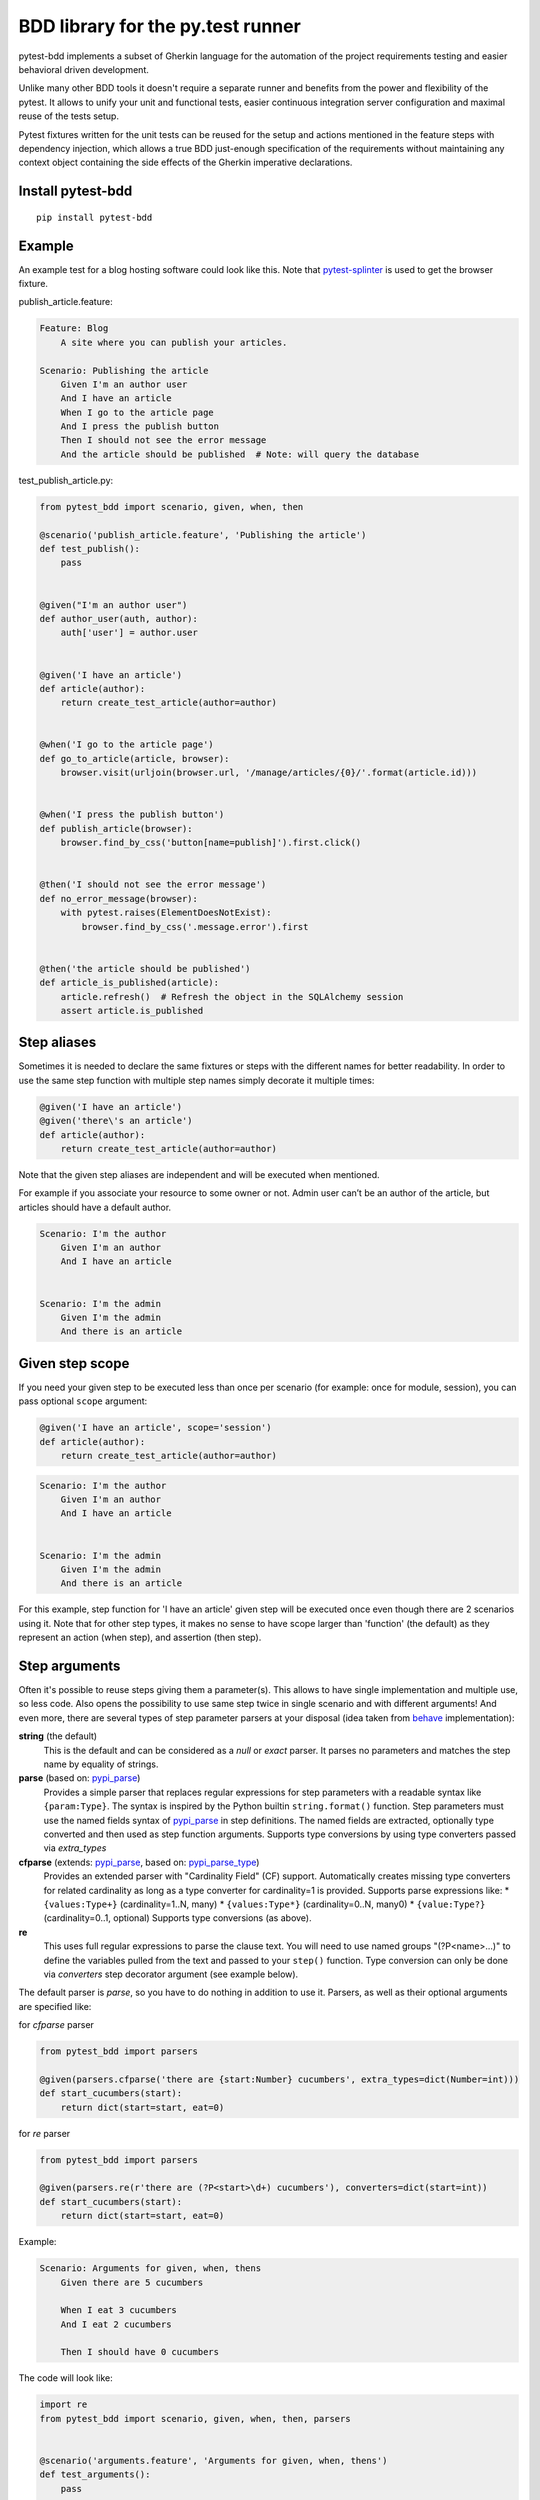BDD library for the py.test runner
==================================

.. image:: https://api.travis-ci.org/pytest-dev/pytest-bdd.png
   :target: https://travis-ci.org/pytest-dev/pytest-bdd
.. image:: https://pypip.in/v/pytest-bdd/badge.png
   :target: https://crate.io/packages/pytest-bdd/
.. image:: https://coveralls.io/repos/pytest-dev/pytest-bdd/badge.png?branch=master
   :target: https://coveralls.io/r/pytest-dev/pytest-bdd
.. image:: https://readthedocs.org/projects/pytest-bdd/badge/?version=latest
    :target: https://readthedocs.org/projects/pytest-bdd/?badge=latest
    :alt: Documentation Status

pytest-bdd implements a subset of Gherkin language for the automation of the project
requirements testing and easier behavioral driven development.

Unlike many other BDD tools it doesn't require a separate runner and benefits from
the power and flexibility of the pytest. It allows to unify your unit and functional
tests, easier continuous integration server configuration and maximal reuse of the
tests setup.

Pytest fixtures written for the unit tests can be reused for the setup and actions
mentioned in the feature steps with dependency injection, which allows a true BDD
just-enough specification of the requirements without maintaining any context object
containing the side effects of the Gherkin imperative declarations.

.. _behave: https://pypi.python.org/pypi/behave
.. _pytest-splinter: https://github.com/pytest-dev/pytest-splinter

Install pytest-bdd
------------------

::

    pip install pytest-bdd


Example
-------

An example test for a blog hosting software could look like this.
Note that pytest-splinter_ is used to get the browser fixture.

publish_article.feature:

.. code-block:: gherkin

    Feature: Blog
        A site where you can publish your articles.

    Scenario: Publishing the article
        Given I'm an author user
        And I have an article
        When I go to the article page
        And I press the publish button
        Then I should not see the error message
        And the article should be published  # Note: will query the database

test_publish_article.py:

.. code-block:: python

    from pytest_bdd import scenario, given, when, then

    @scenario('publish_article.feature', 'Publishing the article')
    def test_publish():
        pass


    @given("I'm an author user")
    def author_user(auth, author):
        auth['user'] = author.user


    @given('I have an article')
    def article(author):
        return create_test_article(author=author)


    @when('I go to the article page')
    def go_to_article(article, browser):
        browser.visit(urljoin(browser.url, '/manage/articles/{0}/'.format(article.id)))


    @when('I press the publish button')
    def publish_article(browser):
        browser.find_by_css('button[name=publish]').first.click()


    @then('I should not see the error message')
    def no_error_message(browser):
        with pytest.raises(ElementDoesNotExist):
            browser.find_by_css('.message.error').first


    @then('the article should be published')
    def article_is_published(article):
        article.refresh()  # Refresh the object in the SQLAlchemy session
        assert article.is_published


Step aliases
------------

Sometimes it is needed to declare the same fixtures or steps with the
different names for better readability. In order to use the same step
function with multiple step names simply decorate it multiple times:

.. code-block:: python

    @given('I have an article')
    @given('there\'s an article')
    def article(author):
        return create_test_article(author=author)

Note that the given step aliases are independent and will be executed
when mentioned.

For example if you associate your resource to some owner or not. Admin
user can’t be an author of the article, but articles should have a
default author.

.. code-block:: gherkin

    Scenario: I'm the author
        Given I'm an author
        And I have an article


    Scenario: I'm the admin
        Given I'm the admin
        And there is an article


Given step scope
----------------

If you need your given step to be executed less than once per scenario (for example: once for module, session), you can
pass optional ``scope`` argument:

.. code-block:: python

    @given('I have an article', scope='session')
    def article(author):
        return create_test_article(author=author)

.. code-block:: gherkin

    Scenario: I'm the author
        Given I'm an author
        And I have an article


    Scenario: I'm the admin
        Given I'm the admin
        And there is an article


For this example, step function for 'I have an article' given step will be executed once even though there are 2
scenarios using it.
Note that for other step types, it makes no sense to have scope larger than 'function' (the default) as they represent
an action (when step), and assertion (then step).


Step arguments
--------------

Often it's possible to reuse steps giving them a parameter(s).
This allows to have single implementation and multiple use, so less code.
Also opens the possibility to use same step twice in single scenario and with different arguments!
And even more, there are several types of step parameter parsers at your disposal
(idea taken from behave_ implementation):

.. _pypi_parse: http://pypi.python.org/pypi/parse
.. _pypi_parse_type: http://pypi.python.org/pypi/parse_type

**string** (the default)
    This is the default and can be considered as a `null` or `exact` parser. It parses no parameters
    and matches the step name by equality of strings.
**parse** (based on: pypi_parse_)
    Provides a simple parser that replaces regular expressions for
    step parameters with a readable syntax like ``{param:Type}``.
    The syntax is inspired by the Python builtin ``string.format()``
    function.
    Step parameters must use the named fields syntax of pypi_parse_
    in step definitions. The named fields are extracted,
    optionally type converted and then used as step function arguments.
    Supports type conversions by using type converters passed via `extra_types`
**cfparse** (extends: pypi_parse_, based on: pypi_parse_type_)
    Provides an extended parser with "Cardinality Field" (CF) support.
    Automatically creates missing type converters for related cardinality
    as long as a type converter for cardinality=1 is provided.
    Supports parse expressions like:
    * ``{values:Type+}`` (cardinality=1..N, many)
    * ``{values:Type*}`` (cardinality=0..N, many0)
    * ``{value:Type?}``  (cardinality=0..1, optional)
    Supports type conversions (as above).
**re**
    This uses full regular expressions to parse the clause text. You will
    need to use named groups "(?P<name>...)" to define the variables pulled
    from the text and passed to your ``step()`` function.
    Type conversion can only be done via `converters` step decorator argument (see example below).

The default parser is `parse`, so you have to do nothing in addition to use it.
Parsers, as well as their optional arguments are specified like:

for `cfparse` parser

.. code-block:: python

    from pytest_bdd import parsers

    @given(parsers.cfparse('there are {start:Number} cucumbers', extra_types=dict(Number=int)))
    def start_cucumbers(start):
        return dict(start=start, eat=0)

for `re` parser

.. code-block:: python

    from pytest_bdd import parsers

    @given(parsers.re(r'there are (?P<start>\d+) cucumbers'), converters=dict(start=int))
    def start_cucumbers(start):
        return dict(start=start, eat=0)


Example:

.. code-block:: gherkin

    Scenario: Arguments for given, when, thens
        Given there are 5 cucumbers

        When I eat 3 cucumbers
        And I eat 2 cucumbers

        Then I should have 0 cucumbers


The code will look like:

.. code-block:: python

    import re
    from pytest_bdd import scenario, given, when, then, parsers


    @scenario('arguments.feature', 'Arguments for given, when, thens')
    def test_arguments():
        pass


    @given(parsers.parse('there are {start:d} cucumbers'))
    def start_cucumbers(start):
        return dict(start=start, eat=0)


    @when(parsers.parse('I eat {eat:d} cucumbers'))
    def eat_cucumbers(start_cucumbers, eat):
        start_cucumbers['eat'] += eat


    @then(parsers.parse('I should have {left:d} cucumbers'))
    def should_have_left_cucumbers(start_cucumbers, start, left):
        assert start_cucumbers['start'] == start
        assert start - start_cucumbers['eat'] == left

Example code also shows possibility to pass argument converters which may be useful if you need to postprocess step
arguments after the parser.

You can implement your own step parser. It's interface is quite simple. The code can looks like:

.. code-block:: python

    import re

    from pytest_bdd import given, parsers

    class MyParser(parsers.StepParser):

        """Custom parser."""

        def __init__(self, name, **kwargs):
            """Compile regex."""
            super(re, self).__init__(name)
            self.regex = re.compile(re.sub('%(.+)%', '(?P<\1>.+)', self.name), **kwargs)

        def parse_arguments(self, name):
            """Get step arguments.

            :return: `dict` of step arguments
            """
            return self.regex.match(name).groupdict()

        def is_matching(self, name):
            """Match given name with the step name."""
            return bool(self.regex.match(name))

    @given(parsers.parse('there are %start% cucumbers'))
    def start_cucumbers(start):
        return dict(start=start, eat=0)

Step arguments are fixtures as well!
^^^^^^^^^^^^^^^^^^^^^^^^^^^^^^^^^^^^

Step arguments are injected into pytest `request` context as normal fixtures with the names equal to the names of the
arguments. This opens a number of possibilies:

* you can access step's argument as a fixture in other step function just by mentioning it as an argument (just like any othe pytest fixture)
* if the name of the step argument clashes with existing fixture, it will be overridden by step's argument value; this way you can set/override the value for some fixture deeply inside of the fixture tree in a ad-hoc way by just choosing the proper name for the step argument.


Override fixtures via given steps
---------------------------------

Dependency injection is not a panacea if you have complex structure of your test setup data. Sometimes there's a need
such a given step which would imperatively change the fixture only for certain test (scenario), while for other tests
it will stay untouched. To allow this, special parameter `target_fixture` exists in the `given` decorator:

.. code-block:: python

    from pytest_bdd import given

    @pytest.fixture
    def foo():
        return "foo"


    @given("I have injecting given", target_fixture="foo")
    def injecting_given():
        return "injected foo"


    @then('foo should be "injected foo"')
    def foo_is_foo(foo):
        assert foo == 'injected foo'


.. code-block:: gherkin

    Scenario: Test given fixture injection
        Given I have injecting given
        Then foo should be "injected foo"

In this example existing fixture `foo` will be overridden by given step `I have injecting given` only for scenario it's
used in.


Multiline steps
---------------

As Gherkin, pytest-bdd supports multiline steps
(aka `PyStrings <http://docs.behat.org/guides/1.gherkin.html#pystrings>`_).
But in much cleaner and powerful way:

.. code-block:: gherkin

    Scenario: Multiline step using sub indentation
        Given I have a step with:
            Some
            Extra
            Lines
        Then the text should be parsed with correct indentation

Step is considered as multiline one, if the **next** line(s) after it's first line, is indented relatively
to the first line. The step name is then simply extended by adding futher lines with newlines.
In the example above, the Given step name will be:

.. code-block:: python

    'I have a step with:\nSome\nExtra\nLines'

You can of course register step using full name (including the newlines), but it seems more practical to use
step arguments and capture lines after first line (or some subset of them) into the argument:

.. code-block:: python

    import re

    from pytest_bdd import given, then, scenario


    @scenario(
        'multiline.feature',
        'Multiline step using sub indentation',
    )
    def test_multiline():
        pass


    @given(parsers.parse('I have a step with:\n{text}'))
    def i_have_text(text):
        return text


    @then('the text should be parsed with correct indentation')
    def text_should_be_correct(i_have_text, text):
        assert i_have_text == text == 'Some\nExtra\nLines'

Note that `then` step definition (`text_should_be_correct`) in this example uses `text` fixture which is provided
by a a `given` step (`i_have_text`) argument with the same name (`text`). This possibility is described in
the `Step arguments are fixtures as well!`_ section.


Scenario parameters
-------------------
Scenario decorator can accept such optional keyword arguments:

* ``encoding`` - decode content of feature file in specific encoding. UTF-8 is default.
* ``example_converters`` - mapping to pass functions to convert example values provided in feature files.


Scenarios shortcut
------------------

If you have relatively large set of feature files, it's boring to manually bind scenarios to the tests using the
scenario decorator. Of course with the manual approach you get all the power to be able to additionally parametrize
the test, give the test function a nice name, document it, etc, but in the majority of the cases you don't need that.
Instead you want to bind `all` scenarios found in the `feature` folder(s) recursively automatically.
For this - there's a `scenarios` helper.

.. code-block:: python

    from pytest_bdd import scenarios

    # assume 'features' subfolder is in this file's directory
    scenarios('features')

That's all you need to do to bind all scenarios found in the `features` folder!
Note that you can pass multiple paths, and those paths can be either feature files or feature folders.


.. code-block:: python

    from pytest_bdd import scenarios

    # pass multiple paths/files
    scenarios('features', 'other_features/some.feature', 'some_other_features')

But what if you need to manually bind certain scenario, leaving others to be automatically bound?
Just write your scenario in a `normal` way, but ensure you do it `BEFORE` the call of `scenarios` helper.


.. code-block:: python

    from pytest_bdd import scenario, scenarios

    @scenario('features/some.feature', 'Test something')
    def test_something():
        pass

    # assume 'features' subfolder is in this file's directory
    scenarios('features')

In the example above `test_something` scenario binding will be kept manual, other scenarios found in the `features`
folder will be bound automatically.


Scenario outlines
-----------------

Scenarios can be parametrized to cover few cases. In Gherkin the variable
templates are written using corner braces as <somevalue>.
`Gherkin scenario outlines <http://docs.behat.org/guides/1.gherkin.html#scenario-outlines>`_ are supported by pytest-bdd
exactly as it's described in be behave_ docs.

Example:

.. code-block:: gherkin

    Scenario Outline: Outlined given, when, thens
        Given there are <start> cucumbers
        When I eat <eat> cucumbers
        Then I should have <left> cucumbers

        Examples:
        | start | eat | left |
        |  12   |  5  |  7   |

pytest-bdd feature file format also supports example tables in different way:


.. code-block:: gherkin

    Scenario Outline: Outlined given, when, thens
        Given there are <start> cucumbers
        When I eat <eat> cucumbers
        Then I should have <left> cucumbers

        Examples: Vertical
        | start | 12 | 2 |
        | eat   | 5  | 1 |
        | left  | 7  | 1 |

This form allows to have tables with lots of columns keeping the maximum text width predictable without significant
readability change.

The code will look like:

.. code-block:: python

    from pytest_bdd import given, when, then, scenario


    @scenario(
        'outline.feature',
        'Outlined given, when, thens',
        example_converters=dict(start=int, eat=float, left=str)
    )
    def test_outlined():
        pass


    @given('there are <start> cucumbers')
    def start_cucumbers(start):
        assert isinstance(start, int)
        return dict(start=start)


    @when('I eat <eat> cucumbers')
    def eat_cucumbers(start_cucumbers, eat):
        assert isinstance(eat, float)
        start_cucumbers['eat'] = eat


    @then('I should have <left> cucumbers')
    def should_have_left_cucumbers(start_cucumbers, start, eat, left):
        assert isinstance(left, str)
        assert start - eat == int(left)
        assert start_cucumbers['start'] == start
        assert start_cucumbers['eat'] == eat

Example code also shows possibility to pass example converters which may be useful if you need parameter types
different than strings.

It's also possible to parametrize the scenario on the python side.
The reason for this is that it is sometimes not needed to mention example table for every scenario.

The code will look like:

.. code-block:: python

    import pytest
    from pytest_bdd import mark, given, when, then


    # Here we use pytest to parametrize the test with the parameters table
    @pytest.mark.parametrize(
        ['start', 'eat', 'left'],
        [(12, 5, 7)])
    @mark.scenario(
        'parametrized.feature',
        'Parametrized given, when, thens',
    )
    # Note that we should take the same arguments in the test function that we use
    # for the test parametrization either directly or indirectly (fixtures depend on them).
    def test_parametrized(start, eat, left):
        """We don't need to do anything here, everything will be managed by the scenario decorator."""


    @given('there are <start> cucumbers')
    def start_cucumbers(start):
        return dict(start=start)


    @when('I eat <eat> cucumbers')
    def eat_cucumbers(start_cucumbers, start, eat):
        start_cucumbers['eat'] = eat


    @then('I should have <left> cucumbers')
    def should_have_left_cucumbers(start_cucumbers, start, eat, left):
        assert start - eat == left
        assert start_cucumbers['start'] == start
        assert start_cucumbers['eat'] == eat

The significant downside of this approach is inability to see the test table from the feature file.


Organizing your scenarios
-------------------------

The more features and scenarios you have, the more important becomes the question about their organization.
The things you can do (and that is also a recommended way):

* organize your feature files in the folders by semantic groups:

::

    features
    │
    ├──frontend
    │  │
    │  └──auth
    │     │
    │     └──login.feature
    └──backend
       │
       └──auth
          │
          └──login.feature

This looks fine, but how do you run tests only for certain feature?
As pytest-bdd uses pytest, and bdd scenarios are actually normal tests. But test files
are separate from the feature files, the mapping is up to developers, so the test files structure can look
completely different:

::

    tests
    │
    └──functional
       │
       └──test_auth.py
          │
          └ """Authentication tests."""
            from pytest_bdd import scenario

            @scenario('frontend/auth/login.feature')
            def test_logging_in_frontend():
                pass

            @scenario('backend/auth/login.feature')
            def test_logging_in_backend():
                pass


For picking up tests to run we can use
`tests selection <http://pytest.org/latest/usage.html#specifying-tests-selecting-tests>`_ technique. The problem is that
you have to know how your tests are organized, knowing ony the feature files organization is not enough.
`cucumber tags <https://github.com/cucumber/cucumber/wiki/Tags>`_ introduce standard way of categorizing your features
and scenarios, which pytest-bdd supports. For example, we could have:

.. code-block:: gherkin

    @login @backend
    Feature: Login

      @successful
      Scenario: Successful login


pytest-bdd uses `pytest markers <http://pytest.org/latest/mark.html#mark>`_ as a `storage` of the tags for the given
scenario test, so we can use standard test selection:

.. code-block:: bash

    py.test -k "@backend and @login and @successful"

The `@` helps to separate normal markers from the bdd ones.
Note that if you use pytest `--strict` option, all bdd tags mentioned in the feature files should be also in the
`markers` setting of the `pytest.ini` config.


Test setup
----------

Test setup is implemented within the Given section. Even though these steps
are executed imperatively to apply possible side-effects, pytest-bdd is trying
to benefit of the PyTest fixtures which is based on the dependency injection
and makes the setup more declarative style.

.. code-block:: python

    @given('I have a beautiful article')
    def article():
        return Article(is_beautiful=True)

This also declares a PyTest fixture "article" and any other step can depend on it.

.. code-block:: gherkin

    Given I have a beautiful article
    When I publish this article

When step is referring the article to publish it.

.. code-block:: python

    @when('I publish this article')
    def publish_article(article):
        article.publish()

Many other BDD toolkits operate a global context and put the side effects there.
This makes it very difficult to implement the steps, because the dependencies
appear only as the side-effects in the run-time and not declared in the code.
The publish article step has to trust that the article is already in the context,
has to know the name of the attribute it is stored there, the type etc.

In pytest-bdd you just declare an argument of the step function that it depends on
and the PyTest will make sure to provide it.

Still side effects can be applied in the imperative style by design of the BDD.

.. code-block:: gherkin

    Given I have a beautiful article
    And my article is published

Functional tests can reuse your fixture libraries created for the unit-tests and upgrade
them by applying the side effects.

.. code-block:: python

    given('I have a beautiful article', fixture='article')

    @given('my article is published')
    def published_article(article):
        article.publish()
        return article

This way side-effects were applied to our article and PyTest makes sure that all
steps that require the "article" fixture will receive the same object. The value
of the "published_article" and the "article" fixtures is the same object.

Fixtures are evaluated only once within the PyTest scope and their values are cached.
In case of Given steps and the step arguments mentioning the same given step makes
no sense. It won't be executed second time.

.. code-block:: gherkin

    Given I have a beautiful article
    And some other thing
    And I have a beautiful article  # Won't be executed, exception is raised


pytest-bdd will raise an exception even in the case of the steps that use regular expression
patterns to get arguments.


.. code-block:: gherkin

    Given I have 1 cucumbers
    And I have 2 cucumbers  # Exception is raised

Will raise an exception if the step is using the regular expression pattern.

.. code-block:: python

    @given(re.compile('I have (?P<n>\d+) cucumbers'))
    def cucumbers(n):
        return create_cucumbers(n)


Backgrounds
-----------

It's often the case that to cover certain feature, you'll need multiple scenarios. And it's logical that the
setup for those scenarios will have some common parts (if not equal). For this, there are `backgrounds`.
pytest-bdd implements `Gherkin backgrounds <http://docs.behat.org/en/v2.5/guides/1.gherkin.html#backgrounds>`_ for
features.

.. code-block:: gherkin

    Feature: Multiple site support

      Background:
        Given a global administrator named "Greg"
        And a blog named "Greg's anti-tax rants"
        And a customer named "Wilson"
        And a blog named "Expensive Therapy" owned by "Wilson"

      Scenario: Wilson posts to his own blog
        Given I am logged in as Wilson
        When I try to post to "Expensive Therapy"
        Then I should see "Your article was published."

      Scenario: Greg posts to a client's blog
        Given I am logged in as Greg
        When I try to post to "Expensive Therapy"
        Then I should see "Your article was published."

In this example, all steps from the background will be executed before all the scenario's own given
steps, adding possibility to prepare some common setup for multiple scenarios in a single feature.
About background best practices, please read
`here <https://github.com/cucumber/cucumber/wiki/Background#good-practices-for-using-background>`_.


Reusing fixtures
----------------

Sometimes scenarios define new names for the existing fixture that can be
inherited (reused). For example, if we have pytest fixture:


.. code-block:: python

    @pytest.fixture
    def article():
       """Test article."""
       return Article()


Then this fixture can be reused with other names using given():

.. code-block:: python

    given('I have beautiful article', fixture='article')

This will be equivalent to:


.. code-block:: python

    @given('I have beautiful article')
    def i_have_an_article(article):
       """I have an article."""
       return article


Reusing steps
-------------

It is possible to define some common steps in the parent conftest.py and
simply expect them in the child test file.

common_steps.feature:

.. code-block:: gherkin

    Scenario: All steps are declared in the conftest
        Given I have a bar
        Then bar should have value "bar"

conftest.py:

.. code-block:: python

    from pytest_bdd import given, then


    @given('I have a bar')
    def bar():
        return 'bar'


    @then('bar should have value "bar"')
    def bar_is_bar(bar):
        assert bar == 'bar'

test_common.py:

.. code-block:: python

    @scenario('common_steps.feature', 'All steps are declared in the conftest')
    def test_conftest():
        pass

There are no definitions of the steps in the test file. They were
collected from the parent conftests.


Using unicode in the feature files
----------------------------------

As mentioned above, by default, utf-8 encoding is used for parsing feature files.
For steps definition, you can both use unicode- and bytestrings equally.
However, for argumented steps, if you need to use unicode symbols in it's regular expression, use `u` sign with regex:


.. code-block:: python

    @given(re.compile(u"у мене є рядок який містить '{0}'".format('(?P<content>.+)')))
    def there_is_a_string_with_content(content, string):
        """Create string with unicode content."""
        string['content'] = content


Default steps
-------------

Here is the list of steps that are implemented inside of the pytest-bdd:

given
    * trace - enters the `pdb` debugger via `pytest.set_trace()`
when
    * trace - enters the `pdb` debugger via `pytest.set_trace()`
then
    * trace - enters the `pdb` debugger via `pytest.set_trace()`


Feature file paths
------------------

By default, pytest-bdd will use current module's path as base path for
finding feature files, but this behaviour can be changed by having
fixture named ``pytestbdd_feature_base_dir`` which should return the
new base path.

test_publish_article.py:

.. code-block:: python

    import pytest
    from pytest_bdd import scenario


    @pytest.fixture
    def pytestbdd_feature_base_dir():
        return '/home/user/projects/foo.bar/features'


    @scenario('publish_article.feature', 'Publishing the article')
    def test_publish():
        pass


Avoid retyping the feature file name
------------------------------------

If you want to avoid retyping the feature file name when defining your scenarios in a test file, use functools.partial.
This will make your life much easier when defining multiple scenarios in a test file.

For example:


test_publish_article.py:

.. code-block:: python

    from functools import partial

    import pytest_bdd


    scenario = partial(pytest_bdd.scenario, '/path/to/publish_article.feature')


    @scenario('Publishing the article')
    def test_publish():
        pass


    @scenario('Publishing the article as unprivileged user')
    def test_publish_unprivileged():
        pass


You can learn more about `functools.partial <http://docs.python.org/2/library/functools.html#functools.partial>`_
in the Python docs.


Hooks
-----

pytest-bdd exposes several `pytest hooks <http://pytest.org/latest/plugins.html#well-specified-hooks>`_
which might be helpful building useful reporting, visualization, etc on top of it:

* pytest_bdd_before_scenario(request, feature, scenario) - Called before scenario is executed

* pytest_bdd_after_scenario(request, feature, scenario) - Called after scenario is executed
  (even if one of steps has failed)

* pytest_bdd_before_step(request, feature, scenario, step, step_func) - Called before step function
  is executed and it's arguments evaluated

* pytest_bdd_before_step_call(request, feature, scenario, step, step_func, step_func_args) - Called before step
* function is executed with evaluated arguments

* pytest_bdd_after_step(request, feature, scenario, step, step_func, step_func_args) - Called after step function
  is successfully executed

* pytest_bdd_step_error(request, feature, scenario, step, step_func, step_func_args, exception) - Called when step
  function failed to execute

* pytest_bdd_step_validation_error(request, feature, scenario, step, step_func, step_func_args, exception) - Called
  when step failed to validate

* pytest_bdd_step_func_lookup_error(request, feature, scenario, step, exception) - Called when step lookup failed


Browser testing
---------------

Tools recommended to use for browser testing:

* pytest-splinter_ - pytest `splinter <http://splinter.cobrateam.info/>`_ integration for the real browser testing


Reporting
---------

It's important to have nice reporting out of your bdd tests. Cucumber introduced some kind of standard for
`json format <https://www.relishapp.com/cucumber/cucumber/docs/json-output-formatter>`_
which can be used for `this <https://wiki.jenkins-ci.org/display/JENKINS/Cucumber+Test+Result+Plugin>`_ jenkins
plugin

To have an output in json format:

::

    py.test --cucumberjson=<path to json report>


Test code generation helpers
----------------------------

For newcomers it's sometimes hard to write all needed test code without being frustrated.
To simplify their life, simple code generator was implemented. It allows to create fully functional
but of course empty tests and step definitions for given a feature file.
It's done as a separate console script provided by pytest-bdd package:

::

    pytest-bdd generate <feature file name> .. <feature file nameN>

It will print the generated code to the standard output so you can easily redirect it to the file:

::

    pytest-bdd generate features/some.feature > tests/functional/test_some.py


Advanced code generation
------------------------

For more experienced users, there's smart code generation/suggestion feature. It will only generate the
test code which is not yet there, checking existing tests and step definitions the same way it's done during the
test execution. The code suggestion tool is called via passing additional pytest arguments:

::

    py.test --generate-missing --feature features tests/functional

The output will be like:

::

    ============================= test session starts ==============================
    platform linux2 -- Python 2.7.6 -- py-1.4.24 -- pytest-2.6.2
    plugins: xdist, pep8, cov, cache, bdd, bdd, bdd
    collected 2 items

    Scenario is not bound to any test: "Code is generated for scenarios which are not bound to any tests" in feature "Missing code generation" in /tmp/pytest-552/testdir/test_generate_missing0/tests/generation.feature
    --------------------------------------------------------------------------------

    Step is not defined: "I have a custom bar" in scenario: "Code is generated for scenario steps which are not yet defined(implemented)" in feature "Missing code generation" in /tmp/pytest-552/testdir/test_generate_missing0/tests/generation.feature
    --------------------------------------------------------------------------------
    Please place the code above to the test file(s):

    @scenario('tests/generation.feature', 'Code is generated for scenarios which are not bound to any tests')
    def test_Code_is_generated_for_scenarios_which_are_not_bound_to_any_tests():
        """Code is generated for scenarios which are not bound to any tests."""


    @given('I have a custom bar')
    def I_have_a_custom_bar():
        """I have a custom bar."""

As as side effect, the tool will validate the files for format errors, also some of the logic bugs, for example the
ordering of the types of the steps.


Migration of your tests from versions 0.x.x-1.x.x
-------------------------------------------------

In version 2.0.0, the backwards-incompartible change was introduced: scenario function can now only be used as a
decorator. Reasons for that:

* test code readability is much higher using normal python function syntax;
* pytest-bdd internals are much cleaner and shorter when using single approach instead of supporting two;
* after moving to parsing-on-import-time approach for feature files, it's not possible to detect whether it's a
  decorator more or not, so to support it along with functional approach there needed to be special parameter
  for that, which is also a backwards-incompartible change.

To help users migrate to newer version, there's migration subcommand of the `pytest-bdd` console script:

::

    # run migration script
    pytest-bdd migrate <your test folder>

Under the hood the script does the replacement from this:

.. code-block:: python

    test_function = scenario('publish_article.feature', 'Publishing the article')

to this:

.. code-block:: python

    @scenario('publish_article.feature', 'Publishing the article')
    def test_function():
        pass


License
-------

This software is licensed under the `MIT license <http://en.wikipedia.org/wiki/MIT_License>`_.

© 2013-2014 Oleg Pidsadnyi, Anatoly Bubenkov and others
